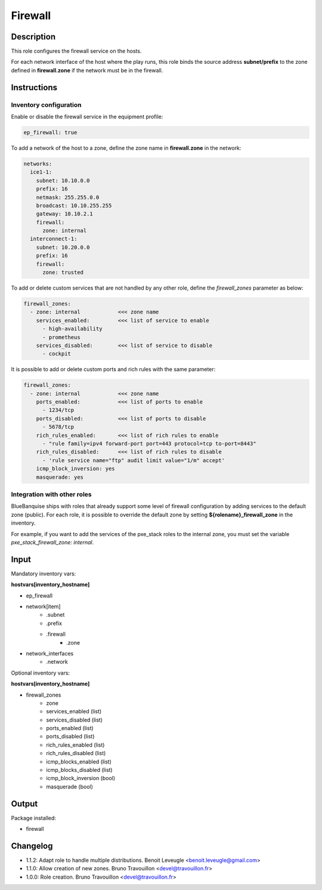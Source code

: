 Firewall
--------

Description
^^^^^^^^^^^

This role configures the firewall service on the hosts.

For each network interface of the host where the play runs, this role binds the
source address **subnet/prefix** to the zone defined in **firewall.zone** if
the network must be in the firewall.

Instructions
^^^^^^^^^^^^

**Inventory configuration**
"""""""""""""""""""""""""""

Enable or disable the firewall service in the equipment profile:

.. code-block:: yaml

  ep_firewall: true

To add a network of the host to a zone, define the zone name in
**firewall.zone** in the network:

.. code-block:: yaml

  networks:
    ice1-1:
      subnet: 10.10.0.0
      prefix: 16
      netmask: 255.255.0.0
      broadcast: 10.10.255.255
      gateway: 10.10.2.1
      firewall:
        zone: internal
    interconnect-1:
      subnet: 10.20.0.0
      prefix: 16
      firewall:
        zone: trusted


To add or delete custom services that are not handled by any other role, define
the `firewall_zones` parameter as below:

.. code-block:: yaml

  firewall_zones:
    - zone: internal            <<< zone name
      services_enabled:         <<< list of service to enable
        - high-availability
        - prometheus
      services_disabled:        <<< list of service to disable
        - cockpit

It is possible to add or delete custom ports and rich rules with the same
parameter:

.. code-block:: yaml

  firewall_zones:
    - zone: internal            <<< zone name
      ports_enabled:            <<< list of ports to enable
        - 1234/tcp
      ports_disabled:           <<< list of ports to disable
        - 5678/tcp
      rich_rules_enabled:       <<< list of rich rules to enable
        - "rule family=ipv4 forward-port port=443 protocol=tcp to-port=8443"
      rich_rules_disabled:      <<< list of rich rules to disable
        - 'rule service name="ftp" audit limit value="1/m" accept'
      icmp_block_inversion: yes
      masquerade: yes


**Integration with other roles**
""""""""""""""""""""""""""""""""

BlueBanquise ships with roles that already support some level of firewall
configuration by adding services to the default zone (public). For each role,
it is possible to override the default zone by setting
**${rolename}_firewall_zone** in the inventory.

For example, if you want to add the services of the pxe_stack roles to the
internal zone, you must set the variable `pxe_stack_firewall_zone: internal`.

Input
^^^^^

Mandatory inventory vars:

**hostvars[inventory_hostname]**

* ep_firewall
* network[item]
   * .subnet
   * .prefix
   * .firewall
      * .zone
* network_interfaces
   * .network

Optional inventory vars:

**hostvars[inventory_hostname]**

* firewall_zones
    * zone
    * services_enabled     (list)
    * services_disabled    (list)
    * ports_enabled        (list)
    * ports_disabled       (list)
    * rich_rules_enabled   (list)
    * rich_rules_disabled  (list)
    * icmp_blocks_enabled  (list)
    * icmp_blocks_disabled (list)
    * icmp_block_inversion (bool)
    * masquerade           (bool)

Output
^^^^^^

Package installed:

* firewall

Changelog
^^^^^^^^^

* 1.1.2: Adapt role to handle multiple distributions. Benoit Leveugle <benoit.leveugle@gmail.com>
* 1.1.0: Allow creation of new zones. Bruno Travouillon <devel@travouillon.fr>
* 1.0.0: Role creation. Bruno Travouillon <devel@travouillon.fr>
